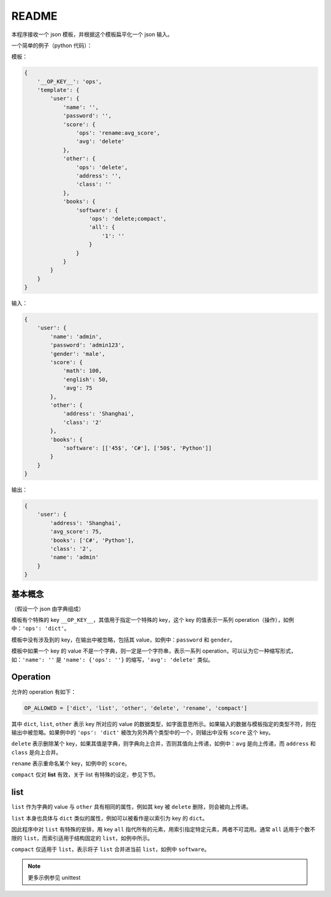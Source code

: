README
======

本程序接收一个 json 模板，并根据这个模板扁平化一个 json 输入。

一个简单的例子（python 代码）：

模板：

.. code:: python

    {
        '__OP_KEY__': 'ops',
        'template': {
            'user': {
                'name': '',
                'password': '',
                'score': {
                    'ops': 'rename:avg_score',
                    'avg': 'delete'
                },
                'other': {
                    'ops': 'delete',
                    'address': '',
                    'class': ''
                },
                'books': {
                    'software': {
                        'ops': 'delete;compact',
                        'all': {
                            '1': ''
                        }
                    }
                }
            }
        }
    }

输入：

.. code:: python

    {
        'user': {
            'name': 'admin',
            'password': 'admin123',
            'gender': 'male',
            'score': {
                'math': 100,
                'english': 50,
                'avg': 75
            },
            'other': {
                'address': 'Shanghai',
                'class': '2'
            },
            'books': {
                'software': [['45$', 'C#'], ['50$', 'Python']]
            }
        }
    }

输出：

.. code:: python

    {
        'user': {
            'address': 'Shanghai',
            'avg_score': 75,
            'books': ['C#', 'Python'],
            'class': '2',
            'name': 'admin'
        }
    }

基本概念
-------

（假设一个 json 由字典组成）

模板有个特殊的 key ``__OP_KEY__``，其值用于指定一个特殊的 key，这个 key 的值表示一系列 operation（操作），如例中：``'ops': 'dict'``。

模板中没有涉及到的 key，在输出中被忽略，包括其 value，如例中：``password`` 和 ``gender``。

模板中如果一个 key 的 value 不是一个字典，则一定是一个字符串，表示一系列 operation，可以认为它一种缩写形式，如：``'name': ''`` 是 ``'name': {'ops': ''}`` 的缩写，``'avg': 'delete'`` 类似。

Operation
---------

允许的 operation 有如下：

.. code:: python
    
    OP_ALLOWED = ['dict', 'list', 'other', 'delete', 'rename', 'compact']

其中 ``dict``, ``list``, ``other`` 表示 key 所对应的 value 的数据类型，如字面意思所示。如果输入的数据与模板指定的类型不符，则在输出中被忽略。如果例中的 ``'ops': 'dict'`` 被改为另外两个类型中的一个，则输出中没有 ``score`` 这个 key。

``delete``  表示删除某个 key，如果其值是字典，则字典向上合并，否则其值向上传递，如例中：``avg`` 是向上传递，而 ``address`` 和 ``class`` 是向上合并。

``rename`` 表示重命名某个 key，如例中的 ``score``。

``compact`` 仅对 **list** 有效，关于 list 有特殊的设定，参见下节。

list
----

``list`` 作为字典的 value 与 ``other`` 具有相同的属性，例如其 key 被 ``delete`` 删除，则会被向上传递。

``list`` 本身也具体与 ``dict`` 类似的属性，例如可以被看作是以索引为 key 的 ``dict``。

因此程序中对 ``list`` 有特殊的安排，用 key ``all`` 指代所有的元素，用索引指定特定元素，两者不可混用。通常 ``all`` 适用于个数不限的 ``list``，而索引适用于结构固定的 ``list``，如例中所示。

``compact`` 仅适用于 ``list``，表示将子 ``list`` 合并进当前 ``list``，如例中 ``software``。

.. note:: 更多示例参见 unittest
